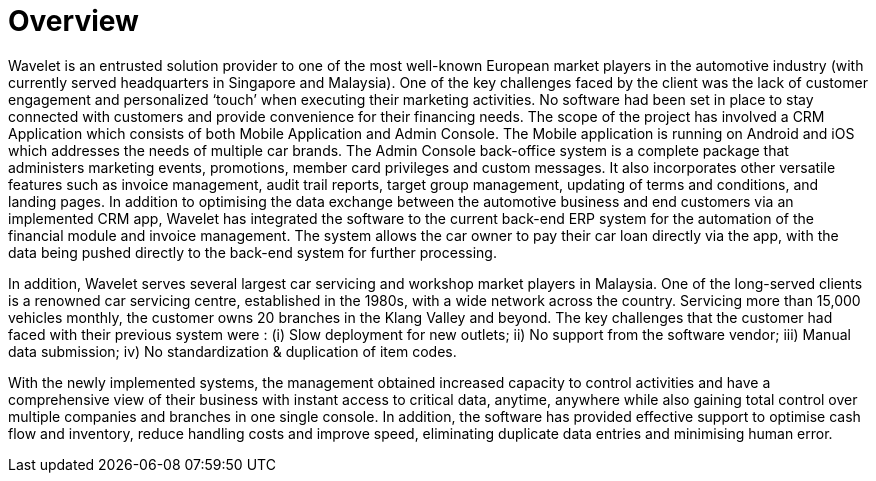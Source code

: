 [#h3_car_workshops_overview]
= Overview

Wavelet is an entrusted solution provider to one of the most well-known European market players in the automotive industry (with currently served headquarters in Singapore and Malaysia). One of the key challenges faced by the client was the lack of customer engagement and personalized ‘touch’ when executing their marketing activities. No software had been set in place to stay connected with customers and provide convenience for their financing needs. The scope of the project has involved a CRM Application which consists of both Mobile Application and Admin Console. The Mobile application is running on Android and iOS which addresses the needs of multiple car brands. The Admin Console back-office system is a complete package that administers marketing events, promotions, member card privileges and custom messages. It also incorporates other versatile features such as invoice management, audit trail reports, target group management, updating of terms and conditions, and landing pages. In addition to optimising the data exchange between the automotive business and end customers via an implemented CRM app, Wavelet has integrated the software to the current back-end ERP system for the automation of the financial module and invoice management. The system allows the car owner to pay their car loan directly via the app, with the data being pushed directly to the back-end system for further processing. 

In addition, Wavelet serves several largest car servicing and workshop market players in Malaysia. One of the long-served clients is a renowned car servicing centre, established in the 1980s, with a wide network across the country. Servicing more than 15,000 vehicles monthly, the customer owns 20 branches in the Klang Valley and beyond. The key challenges that the customer had faced with their previous system were : (i) Slow deployment for new outlets; ii) No support from the software vendor; iii) Manual data submission; iv) No standardization & duplication of item codes. 

With the newly implemented systems, the management obtained increased capacity to control activities and have a comprehensive view of their business with instant access to critical data, anytime, anywhere while also gaining total control over multiple companies and branches in one single console.  In addition, the software has provided effective support to optimise cash flow and inventory, reduce handling costs and improve speed, eliminating duplicate data entries and minimising human error.

